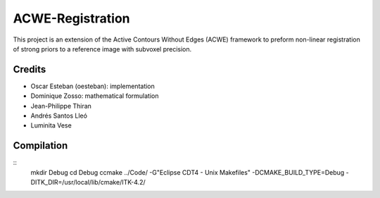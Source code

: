 =================
ACWE-Registration
=================

This project is an extension of the Active Contours Without Edges (ACWE) framework to preform
non-linear registration of strong priors to a reference image with subvoxel precision.


-------
Credits
-------

* Oscar Esteban (oesteban): implementation
* Dominique Zosso: mathematical formulation
* Jean-Philippe Thiran
* Andrés Santos Lleó
* Luminita Vese



-----------
Compilation
-----------
::
	mkdir Debug
	cd Debug
	ccmake ../Code/ -G"Eclipse CDT4 - Unix Makefiles" -DCMAKE_BUILD_TYPE=Debug -DITK_DIR=/usr/local/lib/cmake/ITK-4.2/

